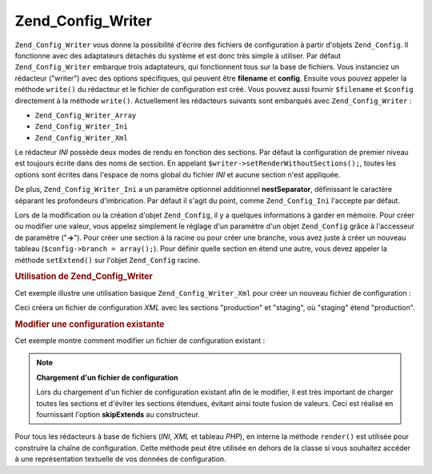 .. _zend.config.writer.introduction:

Zend_Config_Writer
==================

``Zend_Config_Writer`` vous donne la possibilité d'écrire des fichiers de configuration à partir d'objets
``Zend_Config``. Il fonctionne avec des adaptateurs détachés du système et est donc très simple à utiliser.
Par défaut ``Zend_Config_Writer`` embarque trois adaptateurs, qui fonctionnent tous sur la base de fichiers. Vous
instanciez un rédacteur ("writer") avec des options spécifiques, qui peuvent être **filename** et **config**.
Ensuite vous pouvez appeler la méthode ``write()`` du rédacteur et le fichier de configuration est créé. Vous
pouvez aussi fournir ``$filename`` et ``$config`` directement à la méthode ``write()``. Actuellement les
rédacteurs suivants sont embarqués avec ``Zend_Config_Writer``\  :

- ``Zend_Config_Writer_Array``

- ``Zend_Config_Writer_Ini``

- ``Zend_Config_Writer_Xml``

Le rédacteur *INI* possède deux modes de rendu en fonction des sections. Par défaut la configuration de premier
niveau est toujours écrite dans des noms de section. En appelant ``$writer->setRenderWithoutSections();``, toutes
les options sont écrites dans l'espace de noms global du fichier *INI* et aucune section n'est appliquée.

De plus, ``Zend_Config_Writer_Ini`` a un paramètre optionnel additionnel **nestSeparator**, définissant le
caractère séparant les profondeurs d'imbrication. Par défaut il s'agit du point, comme ``Zend_Config_Ini``
l'accepte par défaut.

Lors de la modification ou la création d'objet ``Zend_Config``, il y a quelques informations à garder en
mémoire. Pour créer ou modifier une valeur, vous appelez simplement le réglage d'un paramètre d'un objet
``Zend_Config`` grâce à l'accesseur de paramètre ("**->**"). Pour créer une section à la racine ou pour créer
une branche, vous avez juste à créer un nouveau tableau (``$config->branch = array();``). Pour définir quelle
section en étend une autre, vous devez appeler la méthode ``setExtend()`` sur l'objet ``Zend_Config`` racine.

.. _zend.config.writer.example.using:

.. rubric:: Utilisation de Zend_Config_Writer

Cet exemple illustre une utilisation basique ``Zend_Config_Writer_Xml`` pour créer un nouveau fichier de
configuration :

.. code-block:: php
   :linenos:

   // Créer l'objet de configuration
   $config = new Zend_Config(array(), true);
   $config->production = array();
   $config->staging    = array();

   $config->setExtend('staging', 'production');

   $config->production->db = array();
   $config->production->db->hostname = 'localhost';
   $config->production->db->username = 'production';

   $config->staging->db = array();
   $config->staging->db->username = 'staging';

   // Ecrire le fichier de l'une des manières suivantes :
   // a)
   $writer = new Zend_Config_Writer_Xml(array('config'   => $config,
                                              'filename' => 'config.xml'));
   $writer->write();

   // b)
   $writer = new Zend_Config_Writer_Xml();
   $writer->setConfig($config)
          ->setFilename('config.xml')
          ->write();

   // c)
   $writer = new Zend_Config_Writer_Xml();
   $writer->write('config.xml', $config);

Ceci créera un fichier de configuration *XML* avec les sections "production" et "staging", où "staging" étend
"production".

.. _zend.config.writer.modifying:

.. rubric:: Modifier une configuration existante

Cet exemple montre comment modifier un fichier de configuration existant :

.. code-block:: php
   :linenos:

   // Charger toutes les sections d'un fichier de configuration existant,
   // tout en évitant les sections étendues.
   $config = new Zend_Config_Ini('config.ini',
                                 null,
                                 array('skipExtends'        => true,
                                       'allowModifications' => true));

   // Modifier une valeur
   $config->production->hostname = 'foobar';

   // Ecrire le fichier
   $writer = new Zend_Config_Writer_Ini(array('config'   => $config,
                                              'filename' => 'config.ini'));
   $writer->write();

.. note::

   **Chargement d'un fichier de configuration**

   Lors du chargement d'un fichier de configuration existant afin de le modifier, il est très important de charger
   toutes les sections et d'éviter les sections étendues, évitant ainsi toute fusion de valeurs. Ceci est
   réalisé en fournissant l'option **skipExtends** au constructeur.

Pour tous les rédacteurs à base de fichiers (*INI*, *XML* et tableau *PHP*), en interne la méthode ``render()``
est utilisée pour construire la chaîne de configuration. Cette méthode peut être utilisée en dehors de la
classe si vous souhaitez accéder à une représentation textuelle de vos données de configuration.


